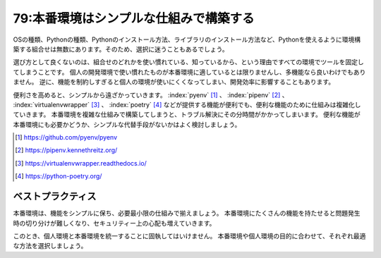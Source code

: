 =======================================
79:本番環境はシンプルな仕組みで構築する
=======================================

.. maigo:: 多機能なツールを選んでおけば安心？

    * 後輩W：Pythonの環境作るときって、pyenv [#pyenv]_ と pipenv [#pipenv]_ のどっちを使ったらいいんですかね？
    * 先輩T：お、その2択なんだ？　pyenvやpipenvが必要だと思ったのは何で？
    * 後輩W：Pythonの環境構築で調べたら、pyenvとpipenvがたくさん見つかったので。
    * 先輩T：なるほど。でも個人環境はともかく、本番環境でpyenvやpipenvを使うのは避けたほうが良いんじゃないかな。
    * 後輩W：えっ、全部の環境で同じツールが使えたほうが楽じゃないですか。
    * 先輩T：なるほど。多機能なツールはどんな問題も解決できる気がしてくるけど、ちょっとそれぞれの目的を考えてみようか。

OSの種類、Pythonの種類、Pythonのインストール方法、ライブラリのインストール方法など、Pythonを使えるように環境構築する組合せは無数にあります。そのため、選択に迷うこともあるでしょう。

選び方として良くないのは、組合せのどれかを使い慣れている、知っているから、という理由ですべての環境でツールを固定してしまうことです。
個人の開発環境で使い慣れたものが本番環境に適しているとは限りませんし、多機能なら良いわけでもありません。
逆に、機能を制約しすぎると個人の環境が使いにくくなってしまい、開発効率に影響することもあります。

便利さを高めると、シンプルから遠ざかっていきます。
:index:`pyenv` [#pyenv]_ 、 :index:`pipenv` [#pipenv]_ 、 :index:`virtualenvwrapper` [#virtualenvwrapper]_ 、 :index:`poetry` [#poetry]_ などが提供する機能が便利でも、便利な機能のために仕組みは複雑化していきます。
本番環境を複雑な仕組みで構築してしまうと、トラブル解決にその分時間がかかってしまいます。
便利な機能が本番環境にも必要かどうか、シンプルな代替手段がないかはよく検討しましょう。

.. [#pyenv] https://github.com/pyenv/pyenv
.. [#pipenv] https://pipenv.kennethreitz.org/
.. [#virtualenvwrapper] https://virtualenvwrapper.readthedocs.io/
.. [#poetry] https://python-poetry.org/

ベストプラクティス
=====================

.. index:: 本番環境

本番環境は、機能をシンプルに保ち、必要最小限の仕組みで揃えましょう。
本番環境にたくさんの機能を持たせると問題発生時の切り分けが難しくなり、セキュリティー上の心配も増えていきます。

このとき、個人環境と本番環境を統一することに固執してはいけません。
本番環境や個人環境の目的に合わせて、それぞれ最適な方法を選択しましょう。

.. omission::

